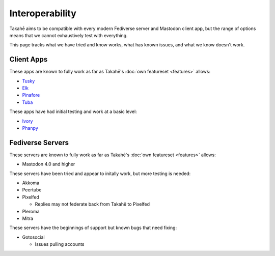 Interoperability
================

Takahē aims to be compatible with every modern Fediverse server and Mastodon
client app, but the range of options means that we cannot exhaustively test
with everything.

This page tracks what we have tried and know works, what has known issues, and
what we know doesn't work.


Client Apps
-----------

These apps are known to fully work as far as Takahē's
:doc:`own featureset <features>` allows:

* `Tusky <https://tusky.app/>`_
* `Elk <https://elk.zone/>`_
* `Pinafore <https://pinafore.social/>`_
* `Tuba <https://tuba.geopjr.dev/>`_

These apps have had initial testing and work at a basic level:

* `Ivory <https://tapbots.com/ivory/>`_
* `Phanpy <https://phanpy.social/>`_


Fediverse Servers
-----------------

These servers are known to fully work as far as Takahē's
:doc:`own featureset <features>` allows:

* Mastodon 4.0 and higher


These servers have been tried and appear to initally work, but more testing is
needed:

* Akkoma

* Peertube

* Pixelfed

  * Replies may not federate back from Takahē to Pixelfed

* Pleroma

* Mitra


These servers have the beginnings of support but known bugs that need fixing:

* Gotosocial

  * Issues pulling accounts
